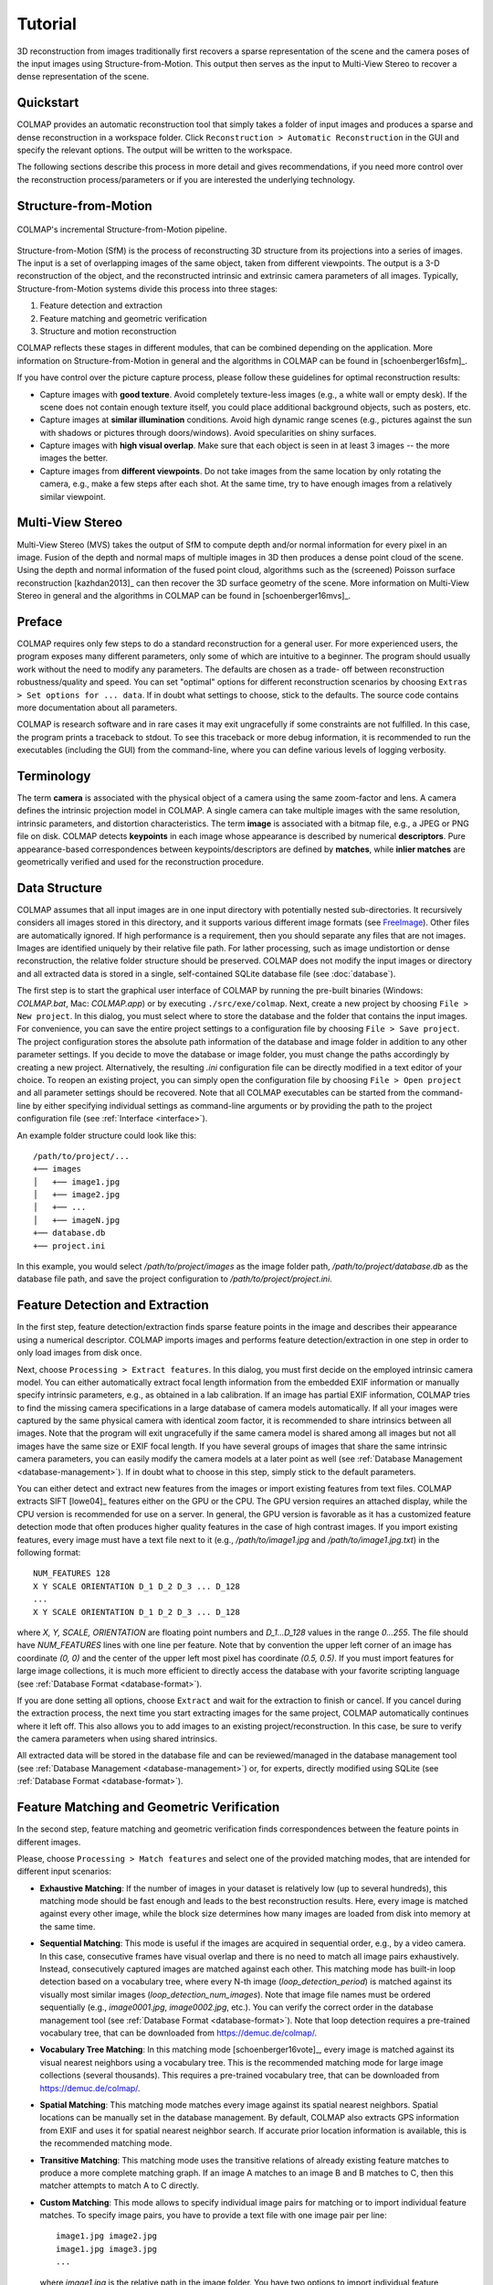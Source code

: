 .. _tutorial:

Tutorial
========

3D reconstruction from images traditionally first recovers a sparse
representation of the scene and the camera poses of the input images using
Structure-from-Motion. This output then serves as the input to Multi-View Stereo
to recover a dense representation of the scene.


Quickstart
----------

COLMAP provides an automatic reconstruction tool that simply takes a folder of
input images and produces a sparse and dense reconstruction in a workspace
folder. Click ``Reconstruction > Automatic Reconstruction`` in the GUI and
specify the relevant options. The output will be written to the workspace.

The following sections describe this process in more detail and gives
recommendations, if you need more control over the reconstruction
process/parameters or if you are interested the underlying technology.


Structure-from-Motion
---------------------

.. figure:: images/incremental-sfm.png
    :alt: Incremental Structure-from-Motion pipeline
    :figclass: align-center

    COLMAP's incremental Structure-from-Motion pipeline.

Structure-from-Motion (SfM) is the process of reconstructing 3D structure from
its projections into a series of images. The input is a set of overlapping
images of the same object, taken from different viewpoints. The output is a 3-D
reconstruction of the object, and the reconstructed intrinsic and extrinsic
camera parameters of all images. Typically, Structure-from-Motion systems divide
this process into three stages:

1) Feature detection and extraction
2) Feature matching and geometric verification
3) Structure and motion reconstruction

COLMAP reflects these stages in different modules, that can be combined
depending on the application. More information on Structure-from-Motion in
general and the algorithms in COLMAP can be found in [schoenberger16sfm]_.

If you have control over the picture capture process, please follow these
guidelines for optimal reconstruction results:

- Capture images with **good texture**. Avoid completely texture-less images
  (e.g., a white wall or empty desk). If the scene does not contain enough
  texture itself, you could place additional background objects, such as
  posters, etc.

- Capture images at **similar illumination** conditions. Avoid high dynamic
  range scenes (e.g., pictures against the sun with shadows or pictures
  through doors/windows). Avoid specularities on shiny surfaces.

- Capture images with **high visual overlap**. Make sure that each object is
  seen in at least 3 images -- the more images the better.

- Capture images from **different viewpoints**. Do not take images from the
  same location by only rotating the camera, e.g., make a few steps after each
  shot. At the same time, try to have enough images from a relatively similar
  viewpoint.


Multi-View Stereo
-----------------

Multi-View Stereo (MVS) takes the output of SfM to compute depth and/or normal
information for every pixel in an image. Fusion of the depth and normal maps of
multiple images in 3D then produces a dense point cloud of the scene. Using the
depth and normal information of the fused point cloud, algorithms such as the
(screened) Poisson surface reconstruction [kazhdan2013]_ can then recover the 3D
surface geometry of the scene. More information on Multi-View Stereo in general
and the algorithms in COLMAP can be found in [schoenberger16mvs]_.


Preface
-------

COLMAP requires only few steps to do a standard reconstruction for a general
user. For more experienced users, the program exposes many different parameters,
only some of which are intuitive to a beginner. The program should usually work
without the need to modify any parameters. The defaults are chosen as a trade-
off between reconstruction robustness/quality and speed. You can set "optimal"
options for different reconstruction scenarios by choosing ``Extras > Set
options for ... data``. If in doubt what settings to choose, stick to the
defaults. The source code contains more documentation about all parameters.

COLMAP is research software and in rare cases it may exit ungracefully if some
constraints are not fulfilled. In this case, the program prints a traceback to
stdout. To see this traceback or more debug information, it is recommended to
run the executables (including the GUI) from the command-line, where you can
define various levels of logging verbosity.


Terminology
-----------

The term **camera** is associated with the physical object of a camera using the
same zoom-factor and lens. A camera defines the intrinsic projection model in
COLMAP. A single camera can take multiple images with the same resolution,
intrinsic parameters, and distortion characteristics. The term **image** is
associated with a bitmap file, e.g., a JPEG or PNG file on disk. COLMAP detects
**keypoints** in each image whose appearance is described by numerical
**descriptors**. Pure appearance-based correspondences between
keypoints/descriptors are defined by **matches**, while **inlier matches** are
geometrically verified and used for the reconstruction procedure.


Data Structure
--------------

COLMAP assumes that all input images are in one input directory with potentially
nested sub-directories. It recursively considers all images stored in this
directory, and it supports various different image formats (see `FreeImage
<http://freeimage.sourceforge.net/documentation.html>`_). Other files are
automatically ignored. If high performance is a requirement, then you should
separate any files that are not images. Images are identified uniquely by their
relative file path. For lather processing, such as image undistortion or dense
reconstruction, the relative folder structure should be preserved. COLMAP does
not modify the input images or directory and all extracted data is stored in a
single, self-contained SQLite database file (see :doc:`database`).

The first step is to start the graphical user interface of COLMAP by running the
pre-built binaries (Windows: `COLMAP.bat`, Mac: `COLMAP.app`) or by executing
``./src/exe/colmap``. Next, create a new project by choosing ``File > New
project``. In this dialog, you must select where to store the database and the
folder that contains the input images. For convenience, you can save the entire
project settings to a configuration file by choosing ``File > Save project``.
The project configuration stores the absolute path information of the database
and image folder in addition to any other parameter settings. If you decide to
move the database or image folder, you must change the paths accordingly by
creating a new project. Alternatively, the resulting `.ini` configuration file
can be directly modified in a text editor of your choice. To reopen an existing
project, you can simply open the configuration file by choosing ``File > Open
project`` and all parameter settings should be recovered. Note that all COLMAP
executables can be started from the command-line by either specifying individual
settings as command-line arguments or by providing the path to the project
configuration file (see :ref:`Interface <interface>`).

An example folder structure could look like this::

    /path/to/project/...
    +── images
    │   +── image1.jpg
    │   +── image2.jpg
    │   +── ...
    │   +── imageN.jpg
    +── database.db
    +── project.ini

In this example, you would select `/path/to/project/images` as the image folder
path, `/path/to/project/database.db` as the database file path, and save the
project configuration to `/path/to/project/project.ini`.


Feature Detection and Extraction
--------------------------------

In the first step, feature detection/extraction finds sparse feature points in
the image and describes their appearance using a numerical descriptor. COLMAP
imports images and performs feature detection/extraction in one step in order to
only load images from disk once.

Next, choose ``Processing > Extract features``. In this dialog, you must first
decide on the employed intrinsic camera model. You can either automatically
extract focal length information from the embedded EXIF information or manually
specify intrinsic parameters, e.g., as obtained in a lab calibration. If an
image has partial EXIF information, COLMAP tries to find the missing camera
specifications in a large database of camera models automatically. If all your
images were captured by the same physical camera with identical zoom factor, it
is recommended to share intrinsics between all images. Note that the program
will exit ungracefully if the same camera model is shared among all images but
not all images have the same size or EXIF focal length. If you have several
groups of images that share the same intrinsic camera parameters, you can easily
modify the camera models at a later point as well (see :ref:`Database Management
<database-management>`). If in doubt what to choose in this step, simply stick
to the default parameters.

You can either detect and extract new features from the images or import
existing features from text files. COLMAP extracts SIFT [lowe04]_ features
either on the GPU or the CPU. The GPU version requires an attached display,
while the CPU version is recommended for use on a server. In general, the GPU
version is favorable as it has a customized feature detection mode that often
produces higher quality features in the case of high contrast images. If you
import existing features, every image must have a text file next to it (e.g.,
`/path/to/image1.jpg` and `/path/to/image1.jpg.txt`) in the following format::

    NUM_FEATURES 128
    X Y SCALE ORIENTATION D_1 D_2 D_3 ... D_128
    ...
    X Y SCALE ORIENTATION D_1 D_2 D_3 ... D_128

where `X, Y, SCALE, ORIENTATION` are floating point numbers and `D_1...D_128`
values in the range `0...255`. The file should have `NUM_FEATURES` lines with
one line per feature. Note that by convention the upper left corner of an image
has coordinate `(0, 0)` and the center of the upper left most pixel has
coordinate `(0.5, 0.5)`. If you must  import features for large image
collections, it is much more efficient to directly access the database with your
favorite scripting language (see :ref:`Database Format <database-format>`).

If you are done setting all options, choose ``Extract`` and wait for the
extraction to finish or cancel. If you cancel during the extraction process, the
next time you start extracting images for the same project, COLMAP automatically
continues where it left off. This also allows you to add images to an existing
project/reconstruction. In this case, be sure to verify the camera parameters
when using shared intrinsics.

All extracted data will be stored in the database file and can be
reviewed/managed in the database management tool (see :ref:`Database Management
<database-management>`) or, for experts, directly modified using SQLite (see
:ref:`Database Format <database-format>`).


Feature Matching and Geometric Verification
-------------------------------------------

In the second step, feature matching and geometric verification finds
correspondences between the feature points in different images.

Please, choose ``Processing > Match features`` and select one of the provided
matching modes, that are intended for different input scenarios:

- **Exhaustive Matching**: If the number of images in your dataset is
  relatively low (up to several hundreds), this matching mode should be fast
  enough and leads to the best reconstruction results. Here, every image is
  matched against every other image, while the block size determines how many
  images are loaded from disk into memory at the same time.

- **Sequential Matching**: This mode is useful if the images are acquired in
  sequential order, e.g., by a video camera. In this case, consecutive frames
  have visual overlap and there is no need to match all image pairs
  exhaustively. Instead, consecutively captured images are matched against
  each other. This matching mode has built-in loop detection based on a
  vocabulary tree, where every N-th image (`loop_detection_period`) is matched
  against its visually most similar images (`loop_detection_num_images`). Note
  that image file names must be ordered sequentially (e.g., `image0001.jpg`,
  `image0002.jpg`, etc.). You can verify the correct order in the database
  management tool (see :ref:`Database Format <database-format>`). Note that
  loop detection requires a pre-trained vocabulary tree, that can be downloaded
  from https://demuc.de/colmap/.

- **Vocabulary Tree Matching**: In this matching mode [schoenberger16vote]_,
  every image is matched against its visual nearest neighbors using a vocabulary
  tree. This is the recommended matching mode for large image collections
  (several thousands). This requires a pre-trained vocabulary tree, that can be
  downloaded from https://demuc.de/colmap/.

- **Spatial Matching**: This matching mode matches every image against its
  spatial nearest neighbors. Spatial locations can be manually set in the
  database management. By default, COLMAP also extracts GPS information from
  EXIF and uses it for spatial nearest neighbor search. If accurate prior
  location information is available, this is the recommended matching mode.

- **Transitive Matching**: This matching mode uses the transitive relations of
  already existing feature matches to produce a more complete matching graph.
  If an image A matches to an image B and B matches to C, then this matcher
  attempts to match A to C directly.

- **Custom Matching**: This mode allows to specify individual image pairs for
  matching or to import individual feature matches. To specify image pairs, you
  have to provide a text file with one image pair per line::

    image1.jpg image2.jpg
    image1.jpg image3.jpg
    ...

  where `image1.jpg` is the relative path in the image folder. You have two
  options to import individual feature matches. Either raw feature matches,
  which are not geometrically verified or already geometrically verified feature
  matches. In both cases, the expected format is::

    image1.jpg image2.jpg
    0 1
    1 2
    3 4
    <empty-line>
    image1.jpg image3.jpg
    0 1
    1 2
    3 4
    4 5
    <empty-line>
    ...

  where `image1.jpg` is the relative path in the image folder and the pairs of
  numbers are zero-based feature indices in the respective images. If you must
  import many matches for large image collections, it is more efficient to
  directly access the database with a scripting language of your choice.

If you are done setting all options, choose ``Match`` and wait for the matching
to finish or cancel in between. Note that this step can take a significant
amount of time depending on the number of images, the number of features per
image, and the chosen matching mode. Expected times for exhaustive matching are
from a few minutes for tens of images to a few hours for hundreds of images to
days or weeks for thousands of images. If you cancel the matching process or
import new images after matching, COLMAP only matches image pairs that have not
been matched previously. The overhead of skipping already matched image pairs is
low. This also enables to match additional images imported after an initial
matching and it enables to combine different matching modes for the same
dataset.

All extracted data will be stored in the database file and can be
reviewed/managed in the database management tool (see :ref:`Database Management
<database-management>`) or, for experts, directly modified using SQLite (see
:ref:`Database Format <database-format>`).

Note that feature matching requires a GPU and that the display performance of
your computer might degrade significantly during the matching process. If your
system has multiple CUDA-enabled GPUs, you can select specific GPUs with the
`gpu_index` option.


Sparse Reconstruction
---------------------

After producing the scene graph in the previous two steps, you can start the
incremental reconstruction process by choosing ``Reconstruction > Start``.
COLMAP first loads all extracted data from the database into memory and seeds
the reconstruction from an initial image pair. Then, the scene is incrementally
extended by registering new images and triangulating new points. The results are
visualized in "real-time" during this reconstruction process. Refer to the
:ref:`Graphical User Interface <gui>` section for more details about the
available controls. COLMAP attempts to reconstruct multiple models if not all
images are registered into the same model. The different models can be selected
from the drop-down menu in the toolbar. If the different models have common
registered images, you can use the ``model_converter`` executable to merge them
into a single reconstruction (see :ref:`FAQ <faq-merge-models>` for details). If
all your images use the `SIMPLE_RADIAL` camera model (default) without shared
intrinsics, you can use PBA [wu11]_ instead of Ceres Solver [ceres]_ for fast
bundle adjustment, which can be activated in the reconstruction options under
the bundle adjustment section (`use_pba=true`).

Ideally, the reconstruction works fine and all images are registered. If this is
not the case, it is recommended to:

- Perform additional matching. For best results, use exhaustive matching, enable
  guided matching, increase the number of nearest neighbors in vocabulary tree
  matching, or increase the overlap in sequential matching, etc.

- Manually choose an initial image pair, if COLMAP fails to initialize. Choose
  ``Reconstruction > Reconstruction options > Init`` and set images from the
  database management tool that have enough matches from different viewpoints.


Importing and Exporting
-----------------------

COLMAP provides several export options for further processing. For full
flexibility, it is recommended to export the reconstruction in COLMAP's data
format by choosing ``File > Export`` to export the currently viewed model or
``File > Export all models`` to export all reconstructed models. The model is
exported in the selected folder using separate text files for the reconstructed
cameras, images, and points. When exporting in COLMAP's data format, you can re-
import the reconstruction for later visualization, image undistortion, or to
continue an existing reconstruction from where it left off (e.g., after
importing and matching new images). To import a model, choose ``File > Import``
and select the export folder path. Alternatively, you can also export the model
in various other formats, such as Bundler, VisualSfM [#f1]_, PLY, or VRML by
choosing ``File > Export as...``. COLMAP can visualize plain PLY point cloud
files with RGB information by choosing ``File > Import From...``.


Dense Reconstruction
--------------------

After reconstructing a sparse representation of the scene and the camera poses
of the input images, MVS can now recover denser scene geometry. COLMAP has an
integrated dense reconstruction pipeline to produce depth and normal maps for
all registered images, to fuse the depth and normal maps into a dense point
cloud with normal information, and to finally estimate a dense surface from the
fused point cloud using Poisson reconstruction [kazhdan2013]_.

To get started, import your sparse 3D model into COLMAP (or select the
reconstructed model after finishing the previous sparse reconstruction steps).
Then, choose ``Reconstruction > Multi-view stereo`` and select an empty or
existing workspace folder, which is used for the output and of all dense
reconstruction results. The first step is to ``undistort`` the images, second to
compute the depth and normal maps using ``stereo``, third to ``fuse`` the depth
and normals maps to a point cloud, followed by a final, optional point cloud
``meshing`` step. During the stereo reconstruction process, the display might
freeze due to heavy compute load and, if your GPU does not have enough memory,
the reconstruction process might ungracefully crash. Please, refer to the FAQ
(:ref:`freeze <faq-dense-timeout>` and :ref:`memory <faq-dense-memory>`) for
information on how to avoid these problems. Note that the reconstructed normals
of the point cloud cannot be directly visualized in COLMAP, but e.g. in Meshlab
by enabling ``Render > Show Normal/Curvature``. Similarly, the reconstructed
dense surface mesh model must be visualized with external software.

Note that COLMAP requires a CUDA-enabled GPU, so in addition to the internal
dense reconstruction functionality, COLMAP exports to several other dense
reconstruction libraries, such as CMVS/PMVS [furukawa10]_ or CMP-MVS
[jancosek11]_. Please choose ``Extras > Undistort images`` and select the
appropriate format. The output folders contain the reconstruction and the
undistorted images. In addition, the folders contain sample shell scripts to
perform the dense reconstruction. To run PMVS2, execute the following commands::

    ./path/to/pmvs2 /path/to/undistortion/folder/pmvs/ option-all

where `/path/to/undistortion/folder` is the folder selected in the undistortion
dialog. Make sure not to forget the trailing slash in
`/path/to/undistortion/folder/pmvs/` in the above command-line arguments.

For large datasets, you probably want to first run CMVS to cluster the scene
into more manageable parts and then run COLMAP or PMVS2. Please, refer to the
sample shell scripts in the undistortion output folder on how to run CMVS in
combination with COLMAP or PMVS2. Moreover, there are a number of external
libraries that support COLMAP's output:

- `CMVS/PMVS <http://www.di.ens.fr/pmvs/>`_ [furukawa10]_
- `CMP-MVS <http://ptak.felk.cvut.cz/sfmservice/websfm.pl>`_ [jancosek11]_
- `Line3D++ <https://github.com/manhofer/Line3Dpp>`_ [hofer16]_.


.. _database-management:

Database Management
-------------------

You can review and manage the imported cameras, images, and feature matches in
the database management tool. Choose ``Processing > Manage database``. In the
opening dialog, you can see the list of imported images and cameras. You can
view the features and matches for each image by clicking ``Show image`` and
``Show matches``. Individual entries in the database tables can be modified by
double clicking specific cells. Note that any changes to the database are only
effective after clicking ``Save``.

To share intrinsic camera parameters between arbitrary groups of images, select
a single or multiple images, choose ``Set camera`` and set the `camera_id`,
which corresponds to the unique `camera_id` column in the cameras table. You can
also add new cameras with specific parameters. By setting the
`prior_focal_length` flag to 0 or 1, you can give a hint whether the
reconstruction algorithm should trust the focal length value. In case of a prior
lab calibration, you want to set this value to 1. Without prior knowledge about
the focal length, it is recommended to set this value to `1.25 *
max(width_in_px, height_in_px)`.

The database management tool has only limited functionality and, for full
control over the data, you must directly modify the SQLite database (see
:ref:`Database Format <database-format>`). By accessing the database directly,
you can use COLMAP only for feature extraction and matching or you can import
your own features and matches to only use COLMAP's incremental reconstruction
algorithm.


.. _interface:

Graphical and Command-line Interface
------------------------------------

Most of COLMAP's features are accessible from both the graphical and the
command-line interface. All binaries accept a ``./bin -h`` (help) argument to
list the available options. You can provide the options directly as command-line
arguments or you can provide a `.ini` project configuration file containing the
options as the ``./bin --project_path path/to/project.ini`` argument. To start
the GUI application, please execute ``./src/exe/colmap`` or directly specify a
project configuration as ``./src/exe/colmap --project_path path/to/project.ini``
to avoid tedious selection in the GUI. The :ref:`Graphical User Interface <gui>`
and :ref:`Command-line Interface <cli>` sections provide more details about the
available controls.


.. rubric:: Footnotes

.. [#f1] VisualSfM's [wu13]_ projection model applies the distortion to the
    measurements and COLMAP to the projection, hence the exported NVM file is
    not fully compatible with VisualSfM.
